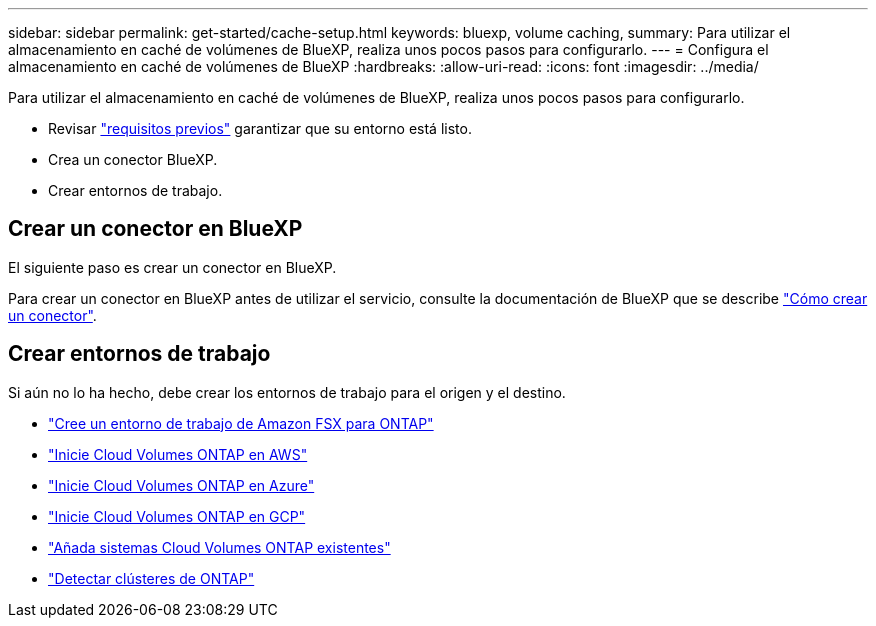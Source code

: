 ---
sidebar: sidebar 
permalink: get-started/cache-setup.html 
keywords: bluexp, volume caching, 
summary: Para utilizar el almacenamiento en caché de volúmenes de BlueXP, realiza unos pocos pasos para configurarlo. 
---
= Configura el almacenamiento en caché de volúmenes de BlueXP
:hardbreaks:
:allow-uri-read: 
:icons: font
:imagesdir: ../media/


[role="lead"]
Para utilizar el almacenamiento en caché de volúmenes de BlueXP, realiza unos pocos pasos para configurarlo.

* Revisar link:../get-started/cache-prerequisites.html["requisitos previos"] garantizar que su entorno está listo.
* Crea un conector BlueXP.
* Crear entornos de trabajo.




== Crear un conector en BlueXP

El siguiente paso es crear un conector en BlueXP.

Para crear un conector en BlueXP antes de utilizar el servicio, consulte la documentación de BlueXP que se describe https://docs.netapp.com/us-en/bluexp-setup-admin/concept-connectors.html#how-to-create-a-connector["Cómo crear un conector"^].



== Crear entornos de trabajo

Si aún no lo ha hecho, debe crear los entornos de trabajo para el origen y el destino.

* https://docs.netapp.com/us-en/cloud-manager-fsx-ontap/start/task-getting-started-fsx.html["Cree un entorno de trabajo de Amazon FSX para ONTAP"^]
* https://docs.netapp.com/us-en/cloud-manager-cloud-volumes-ontap/task-deploying-otc-aws.html["Inicie Cloud Volumes ONTAP en AWS"^]
* https://docs.netapp.com/us-en/cloud-manager-cloud-volumes-ontap/task-deploying-otc-azure.html["Inicie Cloud Volumes ONTAP en Azure"^]
* https://docs.netapp.com/us-en/cloud-manager-cloud-volumes-ontap/task-deploying-gcp.html["Inicie Cloud Volumes ONTAP en GCP"^]
* https://docs.netapp.com/us-en/cloud-manager-cloud-volumes-ontap/task-adding-systems.html["Añada sistemas Cloud Volumes ONTAP existentes"^]
* https://docs.netapp.com/us-en/cloud-manager-ontap-onprem/task-discovering-ontap.html["Detectar clústeres de ONTAP"^]

